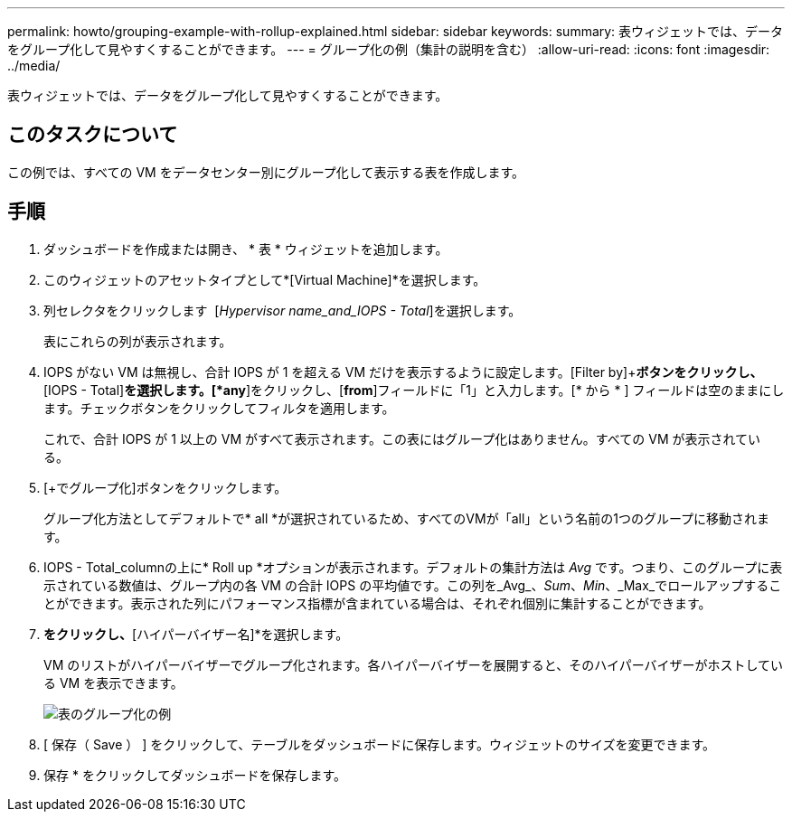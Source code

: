 ---
permalink: howto/grouping-example-with-rollup-explained.html 
sidebar: sidebar 
keywords:  
summary: 表ウィジェットでは、データをグループ化して見やすくすることができます。 
---
= グループ化の例（集計の説明を含む）
:allow-uri-read: 
:icons: font
:imagesdir: ../media/


[role="lead"]
表ウィジェットでは、データをグループ化して見やすくすることができます。



== このタスクについて

この例では、すべての VM をデータセンター別にグループ化して表示する表を作成します。



== 手順

. ダッシュボードを作成または開き、 * 表 * ウィジェットを追加します。
. このウィジェットのアセットタイプとして*[Virtual Machine]*を選択します。
. 列セレクタをクリックします image:../media/column-picker-button.gif[""] [_Hypervisor name_and_IOPS - Total_]を選択します。
+
表にこれらの列が表示されます。

. IOPS がない VM は無視し、合計 IOPS が 1 を超える VM だけを表示するように設定します。[Filter by]+*ボタンをクリックし、*[IOPS - Total]*を選択します。[*any*]をクリックし、[*from*]フィールドに「1」と入力します。[* から * ] フィールドは空のままにします。チェックボタンをクリックしてフィルタを適用します。
+
これで、合計 IOPS が 1 以上の VM がすべて表示されます。この表にはグループ化はありません。すべての VM が表示されている。

. [+でグループ化]ボタンをクリックします。
+
グループ化方法としてデフォルトで* all *が選択されているため、すべてのVMが「all」という名前の1つのグループに移動されます。

. IOPS - Total_columnの上に* Roll up *オプションが表示されます。デフォルトの集計方法は _Avg_ です。つまり、このグループに表示されている数値は、グループ内の各 VM の合計 IOPS の平均値です。この列を_Avg_、_Sum_、_Min_、_Max_でロールアップすることができます。表示された列にパフォーマンス指標が含まれている場合は、それぞれ個別に集計することができます。
. [すべて]*をクリックし、*[ハイパーバイザー名]*を選択します。
+
VM のリストがハイパーバイザーでグループ化されます。各ハイパーバイザーを展開すると、そのハイパーバイザーがホストしている VM を表示できます。

+
image::../media/table-grouping-example.gif[表のグループ化の例]

. [ 保存（ Save ） ] をクリックして、テーブルをダッシュボードに保存します。ウィジェットのサイズを変更できます。
. 保存 * をクリックしてダッシュボードを保存します。

